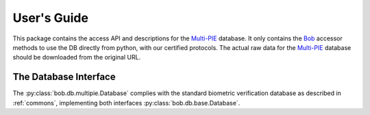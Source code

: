 .. vim: set fileencoding=utf-8 :
.. @author: Manuel Guenther <Manuel.Guenther@idiap.ch>
.. @date:   Thu Dec  6 12:28:25 CET 2012

==============
 User's Guide
==============

This package contains the access API and descriptions for the `Multi-PIE`_ database.
It only contains the Bob_ accessor methods to use the DB directly from python, with our certified protocols.
The actual raw data for the `Multi-PIE`_ database should be downloaded from the original URL.

The Database Interface
----------------------

The :py:class:`bob.db.multipie.Database` complies with the standard biometric verification database as described in :ref:`commons`, implementing both interfaces :py:class:`bob.db.base.Database`.

.. todo::
   Explain the particularities of the :py:class:`bob.db.multipie.Database`.


.. _multi-pie: http://www.multipie.org
.. _bob: https://www.idiap.ch/software/bob
